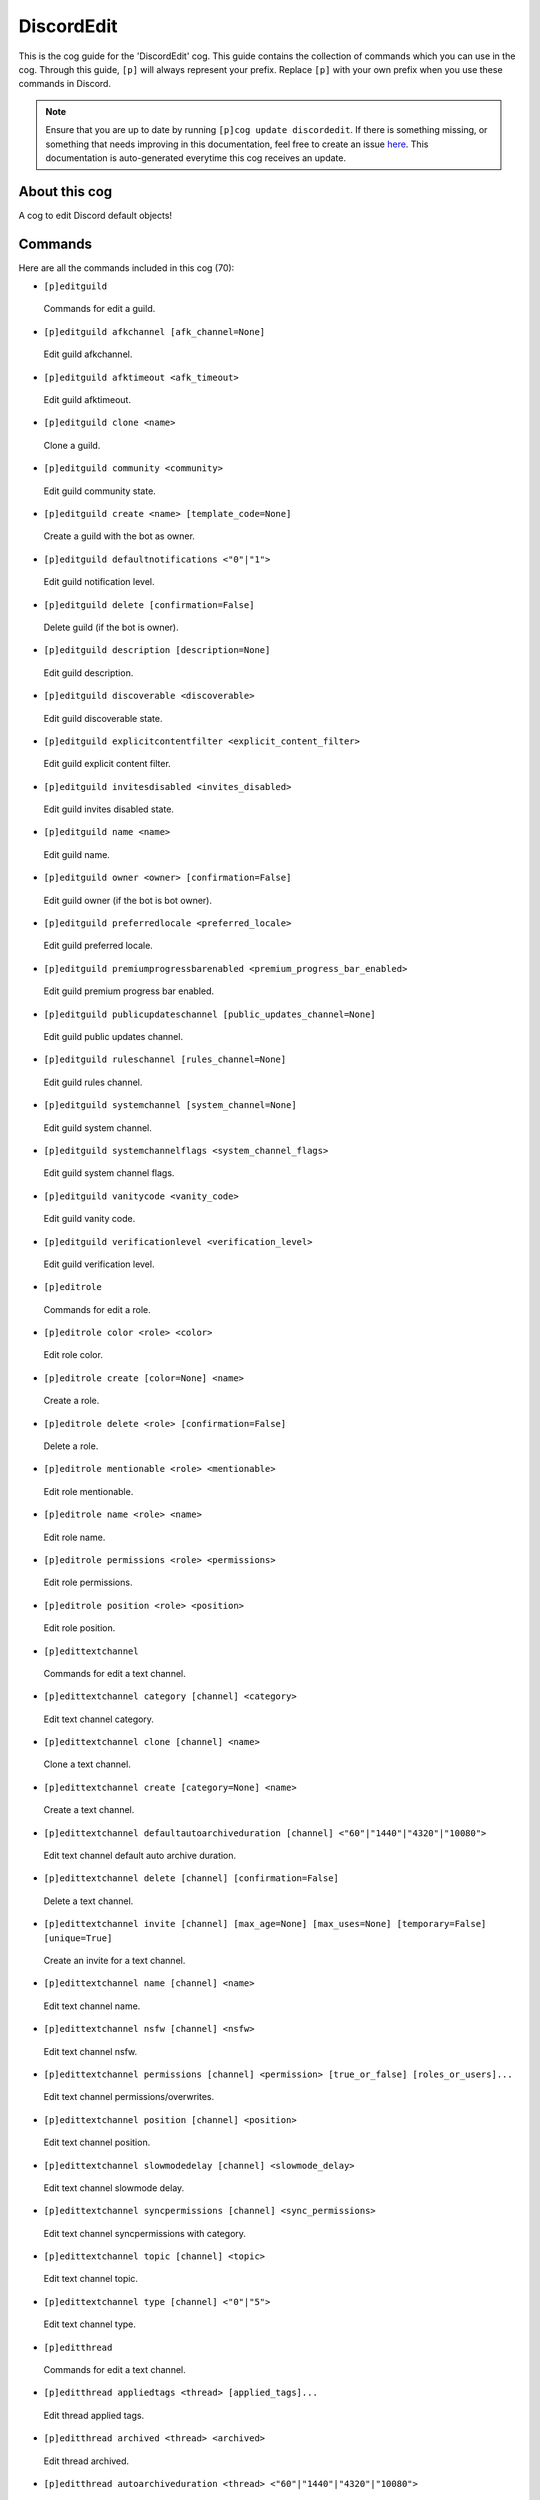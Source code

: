 .. _discordedit:
===========
DiscordEdit
===========

This is the cog guide for the 'DiscordEdit' cog. This guide contains the collection of commands which you can use in the cog.
Through this guide, ``[p]`` will always represent your prefix. Replace ``[p]`` with your own prefix when you use these commands in Discord.

.. note::

    Ensure that you are up to date by running ``[p]cog update discordedit``.
    If there is something missing, or something that needs improving in this documentation, feel free to create an issue `here <https://github.com/AAA3A-AAA3A/AAA3A-cogs/issues>`_.
    This documentation is auto-generated everytime this cog receives an update.

--------------
About this cog
--------------

A cog to edit Discord default objects!

--------
Commands
--------

Here are all the commands included in this cog (70):

* ``[p]editguild``
 Commands for edit a guild.

* ``[p]editguild afkchannel [afk_channel=None]``
 Edit guild afkchannel.

* ``[p]editguild afktimeout <afk_timeout>``
 Edit guild afktimeout.

* ``[p]editguild clone <name>``
 Clone a guild.

* ``[p]editguild community <community>``
 Edit guild community state.

* ``[p]editguild create <name> [template_code=None]``
 Create a guild with the bot as owner.

* ``[p]editguild defaultnotifications <"0"|"1">``
 Edit guild notification level.

* ``[p]editguild delete [confirmation=False]``
 Delete guild (if the bot is owner).

* ``[p]editguild description [description=None]``
 Edit guild description.

* ``[p]editguild discoverable <discoverable>``
 Edit guild discoverable state.

* ``[p]editguild explicitcontentfilter <explicit_content_filter>``
 Edit guild explicit content filter.

* ``[p]editguild invitesdisabled <invites_disabled>``
 Edit guild invites disabled state.

* ``[p]editguild name <name>``
 Edit guild name.

* ``[p]editguild owner <owner> [confirmation=False]``
 Edit guild owner (if the bot is bot owner).

* ``[p]editguild preferredlocale <preferred_locale>``
 Edit guild preferred locale.

* ``[p]editguild premiumprogressbarenabled <premium_progress_bar_enabled>``
 Edit guild premium progress bar enabled.

* ``[p]editguild publicupdateschannel [public_updates_channel=None]``
 Edit guild public updates channel.

* ``[p]editguild ruleschannel [rules_channel=None]``
 Edit guild rules channel.

* ``[p]editguild systemchannel [system_channel=None]``
 Edit guild system channel.

* ``[p]editguild systemchannelflags <system_channel_flags>``
 Edit guild system channel flags.

* ``[p]editguild vanitycode <vanity_code>``
 Edit guild vanity code.

* ``[p]editguild verificationlevel <verification_level>``
 Edit guild verification level.

* ``[p]editrole``
 Commands for edit a role.

* ``[p]editrole color <role> <color>``
 Edit role color.

* ``[p]editrole create [color=None] <name>``
 Create a role.

* ``[p]editrole delete <role> [confirmation=False]``
 Delete a role.

* ``[p]editrole mentionable <role> <mentionable>``
 Edit role mentionable.

* ``[p]editrole name <role> <name>``
 Edit role name.

* ``[p]editrole permissions <role> <permissions>``
 Edit role permissions.

* ``[p]editrole position <role> <position>``
 Edit role position.

* ``[p]edittextchannel``
 Commands for edit a text channel.

* ``[p]edittextchannel category [channel] <category>``
 Edit text channel category.

* ``[p]edittextchannel clone [channel] <name>``
 Clone a text channel.

* ``[p]edittextchannel create [category=None] <name>``
 Create a text channel.

* ``[p]edittextchannel defaultautoarchiveduration [channel] <"60"|"1440"|"4320"|"10080">``
 Edit text channel default auto archive duration.

* ``[p]edittextchannel delete [channel] [confirmation=False]``
 Delete a text channel.

* ``[p]edittextchannel invite [channel] [max_age=None] [max_uses=None] [temporary=False] [unique=True]``
 Create an invite for a text channel.

* ``[p]edittextchannel name [channel] <name>``
 Edit text channel name.

* ``[p]edittextchannel nsfw [channel] <nsfw>``
 Edit text channel nsfw.

* ``[p]edittextchannel permissions [channel] <permission> [true_or_false] [roles_or_users]...``
 Edit text channel permissions/overwrites.

* ``[p]edittextchannel position [channel] <position>``
 Edit text channel position.

* ``[p]edittextchannel slowmodedelay [channel] <slowmode_delay>``
 Edit text channel slowmode delay.

* ``[p]edittextchannel syncpermissions [channel] <sync_permissions>``
 Edit text channel syncpermissions with category.

* ``[p]edittextchannel topic [channel] <topic>``
 Edit text channel topic.

* ``[p]edittextchannel type [channel] <"0"|"5">``
 Edit text channel type.

* ``[p]editthread``
 Commands for edit a text channel.

* ``[p]editthread appliedtags <thread> [applied_tags]...``
 Edit thread applied tags.

* ``[p]editthread archived <thread> <archived>``
 Edit thread archived.

* ``[p]editthread autoarchiveduration <thread> <"60"|"1440"|"4320"|"10080">``
 Edit thread auto archive duration.

* ``[p]editthread create [channel=None] [message=None] <name>``
 Create a thread.

* ``[p]editthread delete <thread> [confirmation=False]``
 Delete a thread.

* ``[p]editthread invitable <thread> <invitable>``
 Edit thread invitable.

* ``[p]editthread locked <thread> <locked>``
 Edit thread locked.

* ``[p]editthread name <thread> <name>``
 Edit thread name.

* ``[p]editthread pinned <thread> <pinned>``
 Edit thread pinned.

* ``[p]editthread slowmodedelay <thread> <slowmode_delay>``
 Edit thread slowmode delay.

* ``[p]editvoicechannel``
 Commands for edit a voice channel.

* ``[p]editvoicechannel bitrate <channel> <bitrate>``
 Edit voice channel bitrate.

* ``[p]editvoicechannel category <channel> <category>``
 Edit voice channel category.

* ``[p]editvoicechannel clone <channel> <name>``
 Clone a voice channel.

* ``[p]editvoicechannel create [category=None] <name>``
 Create a voice channel.

* ``[p]editvoicechannel delete <channel> [confirmation=False]``
 Delete voice channel.

* ``[p]editvoicechannel invite <channel> [max_age=None] [max_uses=None] [temporary=False] [unique=True]``
 Create an invite for a voice channel.

* ``[p]editvoicechannel name <channel> <name>``
 Edit voice channel name.

* ``[p]editvoicechannel nsfw <channel> <nsfw>``
 Edit voice channel nsfw.

* ``[p]editvoicechannel permissions <channel> <permission> [true_or_false] [roles_or_users]...``
 Edit voice channel permissions/overwrites.

* ``[p]editvoicechannel position <channel> <position>``
 Edit voice channel position.

* ``[p]editvoicechannel syncpermissions <channel> <sync_permissions>``
 Edit voice channel sync permissions.

* ``[p]editvoicechannel userlimit <channel> <user_limit>``
 Edit voice channel user limit.

* ``[p]editvoicechannel videoqualitymode <channel> <"1"|"2">``
 Edit voice channel video quality mode.

------------
Installation
------------

If you haven't added my repo before, lets add it first. We'll call it
"AAA3A-cogs" here.

.. code-block:: ini

    [p]repo add AAA3A-cogs https://github.com/AAA3A-AAA3A/AAA3A-cogs

Now, we can install DiscordEdit.

.. code-block:: ini

    [p]cog install AAA3A-cogs discordedit

Once it's installed, it is not loaded by default. Load it by running the following command:

.. code-block:: ini

    [p]load discordedit

---------------
Further Support
---------------

Check out my docs `here <https://aaa3a-cogs.readthedocs.io/en/latest/>`_.
Mention me in the #support_other-cogs in the `cog support server <https://discord.gg/GET4DVk>`_ if you need any help.
Additionally, feel free to open an issue or pull request to this repo.

------
Credit
------

Thanks to Kreusada for the Python code to automatically generate this documentation!
